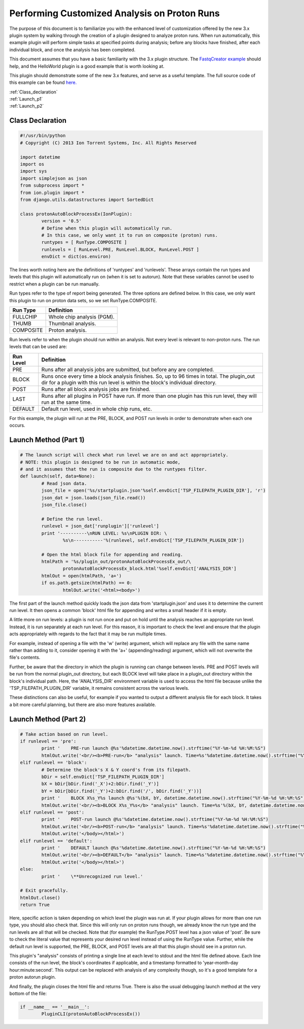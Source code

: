 Performing Customized Analysis on Proton Runs
=============================================

The purpose of this document is to familiarize you with the enhanced level of customization offered by the new 3.x plugin system by walking through the creation of a plugin designed to analyze proton runs. When run automatically, this example plugin will perform simple tasks at specified points during analysis; before any blocks have finished, after each individual block, and once the analysis has been completed.

This document assumes that you have a basic familiarity with the 3.x plugin structure. The `FastqCreator example <ex_fastqcreator.html>`_ should help, and the HelloWorld plugin is a good example that is worth looking at.

This plugin should demonstrate some of the new 3.x features, and serve as a useful template. The full source code of this example can be found `here. <ex_protonautorun-code.html>`_

|  :ref:`Class_declaration`
|  :ref:`Launch_p1`
|  :ref:`Launch_p2`

.. _Class_declaration:

Class Declaration
-----------------

.. code-block:: python

	#!/usr/bin/python
	# Copyright (C) 2013 Ion Torrent Systems, Inc. All Rights Reserved

	import datetime
	import os
	import sys
	import simplejson as json
	from subprocess import *
	from ion.plugin import *
	from django.utils.datastructures import SortedDict

	class protonAutoBlockProcessEx(IonPlugin):
		version = '0.5'
		# Define when this plugin will automatically run.
		# In this case, we only want it to run on composite (proton) runs.
		runtypes = [ RunType.COMPOSITE ]
		runlevels = [ RunLevel.PRE, RunLevel.BLOCK, RunLevel.POST ]
		envDict = dict(os.environ)

The lines worth noting here are the definitions of 'runtypes' and 'runlevels'. These arrays contain the run types and levels that this plugin will automatically run on (when it is set to autorun). Note that these variables cannot be used to restrict when a plugin can be run manually.

Run types refer to the type of report being generated. The three options are defined below. In this case, we only want this plugin to run on proton data sets, so we set RunType.COMPOSITE.

+---------------+----------------------------+
| Run Type      | Definition                 |
+===============+============================+
| FULLCHIP      | Whole chip analysis (PGM). |
+---------------+----------------------------+
| THUMB         | Thumbnail analysis.        |
+---------------+----------------------------+
| COMPOSITE     | Proton analysis.           |
+---------------+----------------------------+

Run levels refer to when the plugin should run within an analysis. Not every level is relevant to non-proton runs. The run levels that can be used are:

+---------------+--------------------------------------------------+
| Run Level     | Definition                                       |
+===============+==================================================+
| PRE           | Runs after all analysis jobs are submitted, but  |
|               | before any are completed.                        |
+---------------+--------------------------------------------------+
| BLOCK         | Runs once every time a block analysis finishes.  |
|               | So, up to 96 times in total. The plugin_out dir  |
|               | for a plugin with this run level is within the   |
|               | block's individual directory.                    |
+---------------+--------------------------------------------------+
| POST          | Runs after all block analysis jobs are finished. |
+---------------+--------------------------------------------------+
| LAST          | Runs after all plugins in POST have run. If more |
|               | than one plugin has this run level, they will    |
|               | run at the same time.                            |
+---------------+--------------------------------------------------+
| DEFAULT       | Default run level, used in whole chip runs, etc. |
+---------------+--------------------------------------------------+

For this example, the plugin will run at the PRE, BLOCK, and POST run levels in order to demonstrate when each one occurs.

.. _Launch_p1:

Launch Method (Part 1)
----------------------

.. code-block:: python

	# The launch script will check what run level we are on and act appropriately.
	# NOTE: this plugin is designed to be run in automatic mode,
	# and it assumes that the run is composite due to the runtypes filter.
	def launch(self, data=None):
		# Read json data.
		json_file = open('%s/startplugin.json'%self.envDict['TSP_FILEPATH_PLUGIN_DIR'], 'r')
		json_dat = json.loads(json_file.read())
		json_file.close()

		# Define the run level.
		runlevel = json_dat['runplugin']['runlevel']
		print '----------\nRUN LEVEL: %s\nPLUGIN DIR: \
			%s\n-----------'%(runlevel, self.envDict['TSP_FILEPATH_PLUGIN_DIR'])

		# Open the html block file for appending and reading.
		htmlPath = '%s/plugin_out/protonAutoBlockProcessEx_out/\
			protonAutoBlockProcessEx_block.html'%self.envDict['ANALYSIS_DIR']
		htmlOut = open(htmlPath, 'a+')
		if os.path.getsize(htmlPath) == 0:
			htmlOut.write('<html><body>')

The first part of the launch method quickly loads the json data from 'startplugin.json' and uses it to determine the current run level. It then opens a common 'block' html file for appending and writes a small header if it is empty.

A little more on run levels: a plugin is not run once and put on hold until the analysis reaches an appropriate run level. Instead, it is run separately at each run level. For this reason, it is important to check the level and ensure that the plugin acts appropriately with regards to the fact that it may be run multiple times.

For example, instead of opening a file with the 'w' (write) argument, which will replace any file with the same name rather than adding to it, consider opening it with the 'a+' (appending/reading) argument, which will not overwrite the file's contents.

Further, be aware that the directory in which the plugin is running can change between levels. PRE and POST levels will be run from the normal plugin_out directory, but each BLOCK level will take place in a plugin_out directory within the block's individual path. Here, the 'ANALYSIS_DIR' environment variable is used to access the html file because unlike the 'TSP_FILEPATH_PLUGIN_DIR' variable, it remains consistent across the various levels.

These distinctions can also be useful, for example if you wanted to output a different analysis file for each block. It takes a bit more careful planning, but there are also more features available.

.. _Launch_p2:

Launch Method (Part 2)
----------------------

.. code-block:: python

	# Take action based on run level.
	if runlevel == 'pre':
		print '    PRE-run launch @%s'%datetime.datetime.now().strftime("%Y-%m-%d %H:%M:%S")
		htmlOut.write('<br/><b>PRE-run</b> "analysis" launch. Time=%s'%datetime.datetime.now().strftime("%Y-%m-%d %H:%M:%S"))
	elif runlevel == 'block':
		# Determine the block's X & Y coord's from its filepath.
		bDir = self.envDict['TSP_FILEPATH_PLUGIN_DIR']
		bX = bDir[bDir.find('_X')+2:bDir.find('_Y')]
		bY = bDir[bDir.find('_Y')+2:bDir.find('/', bDir.find('_Y'))]
		print '    BLOCK X%s_Y%s launch @%s'%(bX, bY, datetime.datetime.now().strftime("%Y-%m-%d %H:%M:%S"))
		htmlOut.write('<br/><b>BLOCK X%s_Y%s</b> "analysis" launch. Time=%s'%(bX, bY, datetime.datetime.now().strftime("%Y-%m-%d %H:%M:%S")))
	elif runlevel == 'post':
		print '    POST-run launch @%s'%datetime.datetime.now().strftime("%Y-%m-%d %H:%M:%S")
		htmlOut.write('<br/><b>POST-run</b> "analysis" launch. Time=%s'%datetime.datetime.now().strftime("%Y-%m-%d %H:%M:%S"))
		htmlOut.write('</body></html>')
	elif runlevel == 'default':
		print '    DEFAULT launch @%s'%datetime.datetime.now().strftime("%Y-%m-%d %H:%M:%S")
		htmlOut.write('<br/><b>DEFAULT</b> "analysis" launch. Time=%s'%datetime.datetime.now().strftime("%Y-%m-%d %H:%M:%S"))
		htmlOut.write('</body></html>')
	else:
		print '    \**Unrecognized run level.'

	# Exit gracefully.
	htmlOut.close()
	return True

Here, specific action is taken depending on which level the plugin was run at. If your plugin allows for more than one run type, you should also check that. Since this will only run on proton runs though, we already know the run type and the run levels are all that will be checked. Note that (for example) the RunType.POST level has a json value of 'post'. Be sure to check the literal value that represents your desired run level instead of using the RunType value. Further, while the default run level is supported, the PRE, BLOCK, and POST levels are all that this plugin should see in a proton run.

This plugin's "analysis" consists of printing a single line at each level to stdout and the html file defined above. Each line consists of the run level, the block's coordinates if applicable, and a timestamp formatted to 'year-month-day hour:minute:second'. This output can be replaced with analysis of any complexity though, so it's a good template for a proton autorun plugin.

And finally, the plugin closes the html file and returns True. There is also the usual debugging launch method at the very bottom of the file:

.. code-block:: python

	if __name__ == '__main__':
		PluginCLI(protonAutoBlockProcessEx())
